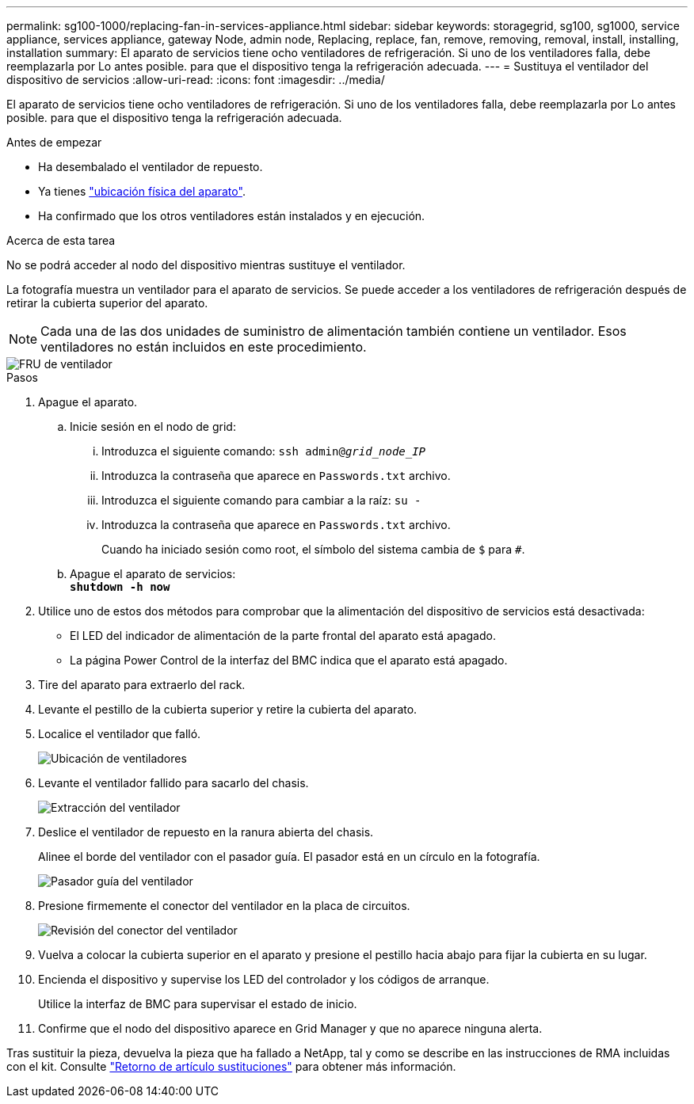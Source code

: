 ---
permalink: sg100-1000/replacing-fan-in-services-appliance.html 
sidebar: sidebar 
keywords: storagegrid, sg100, sg1000, service appliance, services appliance, gateway Node, admin node, Replacing, replace, fan, remove, removing, removal, install, installing, installation 
summary: El aparato de servicios tiene ocho ventiladores de refrigeración. Si uno de los ventiladores falla, debe reemplazarla por Lo antes posible. para que el dispositivo tenga la refrigeración adecuada. 
---
= Sustituya el ventilador del dispositivo de servicios
:allow-uri-read: 
:icons: font
:imagesdir: ../media/


[role="lead"]
El aparato de servicios tiene ocho ventiladores de refrigeración. Si uno de los ventiladores falla, debe reemplazarla por Lo antes posible. para que el dispositivo tenga la refrigeración adecuada.

.Antes de empezar
* Ha desembalado el ventilador de repuesto.
* Ya tienes link:locating-controller-in-data-center.html["ubicación física del aparato"].
* Ha confirmado que los otros ventiladores están instalados y en ejecución.


.Acerca de esta tarea
No se podrá acceder al nodo del dispositivo mientras sustituye el ventilador.

La fotografía muestra un ventilador para el aparato de servicios. Se puede acceder a los ventiladores de refrigeración después de retirar la cubierta superior del aparato.


NOTE: Cada una de las dos unidades de suministro de alimentación también contiene un ventilador. Esos ventiladores no están incluidos en este procedimiento.

image::../media/fan_fru.png[FRU de ventilador]

.Pasos
. Apague el aparato.
+
.. Inicie sesión en el nodo de grid:
+
... Introduzca el siguiente comando: `ssh admin@_grid_node_IP_`
... Introduzca la contraseña que aparece en `Passwords.txt` archivo.
... Introduzca el siguiente comando para cambiar a la raíz: `su -`
... Introduzca la contraseña que aparece en `Passwords.txt` archivo.
+
Cuando ha iniciado sesión como root, el símbolo del sistema cambia de `$` para `#`.



.. Apague el aparato de servicios: +
`*shutdown -h now*`


. Utilice uno de estos dos métodos para comprobar que la alimentación del dispositivo de servicios está desactivada:
+
** El LED del indicador de alimentación de la parte frontal del aparato está apagado.
** La página Power Control de la interfaz del BMC indica que el aparato está apagado.


. Tire del aparato para extraerlo del rack.
. Levante el pestillo de la cubierta superior y retire la cubierta del aparato.
. Localice el ventilador que falló.
+
image::../media/fan_location.png[Ubicación de ventiladores]

. Levante el ventilador fallido para sacarlo del chasis.
+
image::../media/fan_removal.png[Extracción del ventilador]

. Deslice el ventilador de repuesto en la ranura abierta del chasis.
+
Alinee el borde del ventilador con el pasador guía. El pasador está en un círculo en la fotografía.

+
image::../media/fan_guide_pin.png[Pasador guía del ventilador]

. Presione firmemente el conector del ventilador en la placa de circuitos.
+
image::../media/fan_connector_check.png[Revisión del conector del ventilador]

. Vuelva a colocar la cubierta superior en el aparato y presione el pestillo hacia abajo para fijar la cubierta en su lugar.
. Encienda el dispositivo y supervise los LED del controlador y los códigos de arranque.
+
Utilice la interfaz de BMC para supervisar el estado de inicio.

. Confirme que el nodo del dispositivo aparece en Grid Manager y que no aparece ninguna alerta.


Tras sustituir la pieza, devuelva la pieza que ha fallado a NetApp, tal y como se describe en las instrucciones de RMA incluidas con el kit. Consulte https://mysupport.netapp.com/site/info/rma["Retorno de artículo  sustituciones"^] para obtener más información.
